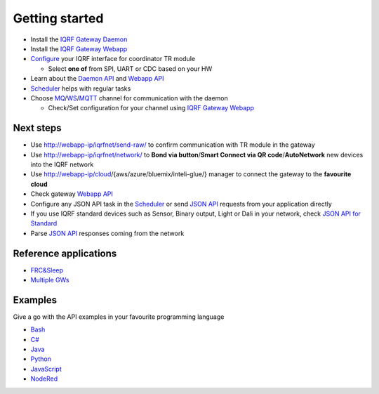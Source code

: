 Getting started
===============

* Install the `IQRF Gateway Daemon`_
* Install the `IQRF Gateway Webapp`_
* `Configure`_ your IQRF interface for coordinator TR module

  * Select **one of** from SPI, UART or CDC based on your HW

* Learn about the `Daemon API`_ and `Webapp API`_
* `Scheduler`_ helps with regular tasks 
* Choose `MQ`_/`WS`_/`MQTT`_ channel for communication with the daemon

  * Check/Set configuration for your channel using `IQRF Gateway Webapp`_

.. _`IQRF Gateway Daemon`: daemon-install.html
.. _`IQRF Gateway Webapp`: webapp-install.html
.. _`Configure`: configure.html
.. _`MQ`: https://en.wikipedia.org/wiki/Message_queue
.. _`WS`: https://en.wikipedia.org/wiki/WebSocket
.. _`MQTT`: https://en.wikipedia.org/wiki/MQTT
.. _`Daemon API`: daemon-api.html
.. _`Webapp API`: webapp-api.html
.. _`Scheduler`: scheduler.html

Next steps
----------

* Use http://webapp-ip/iqrfnet/send-raw/ to confirm communication with TR module in the gateway
* Use http://webapp-ip/iqrfnet/network/ to **Bond via button**/**Smart Connect via QR code**/**AutoNetwork** new devices into the IQRF network
* Use http://webapp-ip/cloud/{aws/azure/bluemix/inteli-glue/} manager to connect the gateway to the **favourite cloud** 
* Check gateway `Webapp API`_

* Configure any JSON API task in the `Scheduler`_ or send `JSON API`_ requests from your application directly
* If you use IQRF standard devices such as Sensor, Binary output, Light or Dali in your network, check `JSON API for Standard`_    
* Parse `JSON API`_ responses coming from the network

.. _`JSON API`: daemon-api.html
.. _`JSON API for Standard`: daemon-api.html#iqrf-standard
.. _`Webapp API`: webapp-api.html

Reference applications
----------------------

- `FRC&Sleep`_
- `Multiple GWs`_

.. _`FRC&Sleep`: https://gitlab.iqrf.org/open-source/iqrf-gateway-daemon/tree/master/apps/frc&sleep
.. _`Multiple GWs`: https://docs.iqrf.org/iqd-gw-01/apps.html

Examples
--------

Give a go with the API examples in your favourite programming language

- `Bash`_
- `C#`_
- `Java`_
- `Python`_
- `JavaScript`_
- `NodeRed`_

.. _`Bash`: https://gitlab.iqrf.org/open-source/iqrf-gateway-daemon/tree/master/examples/bash
.. _`C#`: https://gitlab.iqrf.org/open-source/iqrf-gateway-daemon/tree/master/examples/c#
.. _`Java`: https://gitlab.iqrf.org/open-source/iqrf-gateway-daemon/tree/master/examples/java
.. _`Python`: https://gitlab.iqrf.org/open-source/iqrf-gateway-daemon/tree/master/examples/Python
.. _`JavaScript`: https://gitlab.iqrf.org/open-source/iqrf-gateway-daemon/tree/master/examples/nodejs
.. _`NodeRed`: https://gitlab.iqrf.org/open-source/iqrf-gateway-daemon/tree/master/examples/node-red
